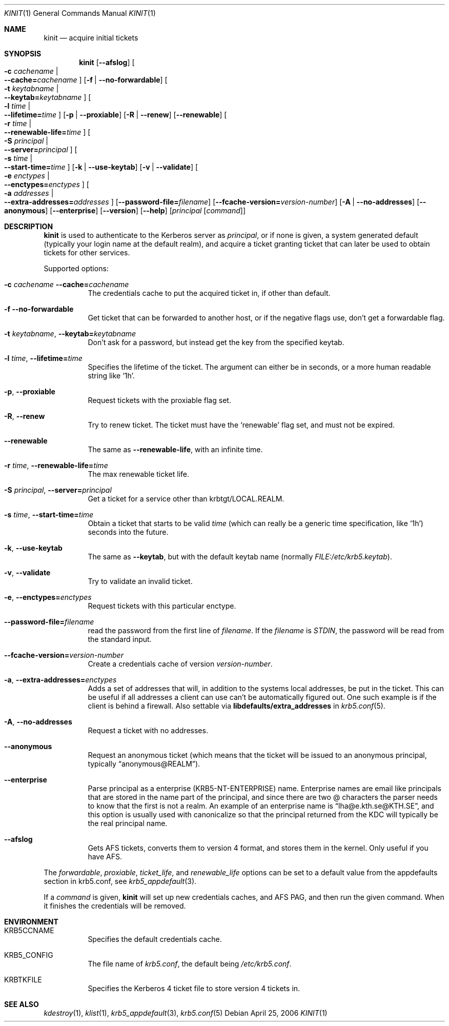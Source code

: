 .\"	$NetBSD: kinit.1,v 1.3 2014/04/24 13:45:34 pettai Exp $
.\"
.\" Copyright (c) 1998 - 2003, 2006 Kungliga Tekniska Högskolan
.\" (Royal Institute of Technology, Stockholm, Sweden).
.\" All rights reserved.
.\"
.\" Redistribution and use in source and binary forms, with or without
.\" modification, are permitted provided that the following conditions
.\" are met:
.\"
.\" 1. Redistributions of source code must retain the above copyright
.\"    notice, this list of conditions and the following disclaimer.
.\"
.\" 2. Redistributions in binary form must reproduce the above copyright
.\"    notice, this list of conditions and the following disclaimer in the
.\"    documentation and/or other materials provided with the distribution.
.\"
.\" 3. Neither the name of the Institute nor the names of its contributors
.\"    may be used to endorse or promote products derived from this software
.\"    without specific prior written permission.
.\"
.\" THIS SOFTWARE IS PROVIDED BY THE INSTITUTE AND CONTRIBUTORS ``AS IS'' AND
.\" ANY EXPRESS OR IMPLIED WARRANTIES, INCLUDING, BUT NOT LIMITED TO, THE
.\" IMPLIED WARRANTIES OF MERCHANTABILITY AND FITNESS FOR A PARTICULAR PURPOSE
.\" ARE DISCLAIMED.  IN NO EVENT SHALL THE INSTITUTE OR CONTRIBUTORS BE LIABLE
.\" FOR ANY DIRECT, INDIRECT, INCIDENTAL, SPECIAL, EXEMPLARY, OR CONSEQUENTIAL
.\" DAMAGES (INCLUDING, BUT NOT LIMITED TO, PROCUREMENT OF SUBSTITUTE GOODS
.\" OR SERVICES; LOSS OF USE, DATA, OR PROFITS; OR BUSINESS INTERRUPTION)
.\" HOWEVER CAUSED AND ON ANY THEORY OF LIABILITY, WHETHER IN CONTRACT, STRICT
.\" LIABILITY, OR TORT (INCLUDING NEGLIGENCE OR OTHERWISE) ARISING IN ANY WAY
.\" OUT OF THE USE OF THIS SOFTWARE, EVEN IF ADVISED OF THE POSSIBILITY OF
.\" SUCH DAMAGE.
.\"
.\" Id
.\"
.Dd April 25, 2006
.Dt KINIT 1
.Os
.Sh NAME
.Nm kinit
.Nd acquire initial tickets
.Sh SYNOPSIS
.Nm kinit
.Op Fl Fl afslog
.Oo Fl c Ar cachename \*(Ba Xo
.Fl Fl cache= Ns Ar cachename
.Xc
.Oc
.Op Fl f | Fl Fl no-forwardable
.Oo Fl t Ar keytabname \*(Ba Xo
.Fl Fl keytab= Ns Ar keytabname
.Xc
.Oc
.Oo Fl l Ar time \*(Ba Xo
.Fl Fl lifetime= Ns Ar time
.Xc
.Oc
.Op Fl p | Fl Fl proxiable
.Op Fl R | Fl Fl renew
.Op Fl Fl renewable
.Oo Fl r Ar time \*(Ba Xo
.Fl Fl renewable-life= Ns Ar time
.Xc
.Oc
.Oo Fl S Ar principal \*(Ba Xo
.Fl Fl server= Ns Ar principal
.Xc
.Oc
.Oo Fl s Ar time \*(Ba Xo
.Fl Fl start-time= Ns Ar time
.Xc
.Oc
.Op Fl k | Fl Fl use-keytab
.Op Fl v | Fl Fl validate
.Oo Fl e Ar enctypes \*(Ba Xo
.Fl Fl enctypes= Ns Ar enctypes
.Xc
.Oc
.Oo Fl a Ar addresses \*(Ba Xo
.Fl Fl extra-addresses= Ns Ar addresses
.Xc
.Oc
.Op Fl Fl password-file= Ns Ar filename
.Op Fl Fl fcache-version= Ns Ar version-number
.Op Fl A | Fl Fl no-addresses
.Op Fl Fl anonymous
.Op Fl Fl enterprise
.Op Fl Fl version
.Op Fl Fl help
.Op Ar principal Op Ar command
.Sh DESCRIPTION
.Nm
is used to authenticate to the Kerberos server as
.Ar principal ,
or if none is given, a system generated default (typically your login
name at the default realm), and acquire a ticket granting ticket that
can later be used to obtain tickets for other services.
.Pp
Supported options:
.Bl -tag -width Ds
.It Fl c Ar cachename Fl Fl cache= Ns Ar cachename
The credentials cache to put the acquired ticket in, if other than
default.
.It Fl f Fl Fl no-forwardable
Get ticket that can be forwarded to another host, or if the negative
flags use, don't get a forwardable flag.
.It Fl t Ar keytabname , Fl Fl keytab= Ns Ar keytabname
Don't ask for a password, but instead get the key from the specified
keytab.
.It Fl l Ar time , Fl Fl lifetime= Ns Ar time
Specifies the lifetime of the ticket.
The argument can either be in seconds, or a more human readable string
like
.Sq 1h .
.It Fl p , Fl Fl proxiable
Request tickets with the proxiable flag set.
.It Fl R , Fl Fl renew
Try to renew ticket.
The ticket must have the
.Sq renewable
flag set, and must not be expired.
.It Fl Fl renewable
The same as
.Fl Fl renewable-life ,
with an infinite time.
.It Fl r Ar time , Fl Fl renewable-life= Ns Ar time
The max renewable ticket life.
.It Fl S Ar principal , Fl Fl server= Ns Ar principal
Get a ticket for a service other than krbtgt/LOCAL.REALM.
.It Fl s Ar time , Fl Fl start-time= Ns Ar time
Obtain a ticket that starts to be valid
.Ar time
(which can really be a generic time specification, like
.Sq 1h )
seconds into the future.
.It Fl k , Fl Fl use-keytab
The same as
.Fl Fl keytab ,
but with the default keytab name (normally
.Ar FILE:/etc/krb5.keytab ) .
.It Fl v , Fl Fl validate
Try to validate an invalid ticket.
.It Fl e , Fl Fl enctypes= Ns Ar enctypes
Request tickets with this particular enctype.
.It Fl Fl password-file= Ns Ar filename
read the password from the first line of
.Ar filename .
If the
.Ar filename
is
.Ar STDIN ,
the password will be read from the standard input.
.It Fl Fl fcache-version= Ns Ar version-number
Create a credentials cache of version
.Ar version-number .
.It Fl a , Fl Fl extra-addresses= Ns Ar enctypes
Adds a set of addresses that will, in addition to the systems local
addresses, be put in the ticket.
This can be useful if all addresses a client can use can't be
automatically figured out.
One such example is if the client is behind a firewall.
Also settable via
.Li libdefaults/extra_addresses
in
.Xr krb5.conf 5 .
.It Fl A , Fl Fl no-addresses
Request a ticket with no addresses.
.It Fl Fl anonymous
Request an anonymous ticket (which means that the ticket will be
issued to an anonymous principal, typically
.Dq anonymous@REALM ) .
.It Fl Fl enterprise
Parse principal as a enterprise (KRB5-NT-ENTERPRISE) name. Enterprise
names are email like principals that are stored in the name part of
the principal, and since there are two @ characters the parser needs
to know that the first is not a realm.
An example of an enterprise name is
.Dq lha@e.kth.se@KTH.SE ,
and this option is usually used with canonicalize so that the
principal returned from the KDC will typically be the real principal
name.
.It Fl Fl afslog
Gets AFS tickets, converts them to version 4 format, and stores them
in the kernel.
Only useful if you have AFS.
.El
.Pp
The
.Ar forwardable ,
.Ar proxiable ,
.Ar ticket_life ,
and
.Ar renewable_life
options can be set to a default value from the
.Dv appdefaults
section in krb5.conf, see
.Xr krb5_appdefault 3 .
.Pp
If  a
.Ar command
is given,
.Nm
will set up new credentials caches, and AFS PAG, and then run the given
command.
When it finishes the credentials will be removed.
.Sh ENVIRONMENT
.Bl -tag -width Ds
.It Ev KRB5CCNAME
Specifies the default credentials cache.
.It Ev KRB5_CONFIG
The file name of
.Pa krb5.conf ,
the default being
.Pa /etc/krb5.conf .
.It Ev KRBTKFILE
Specifies the Kerberos 4 ticket file to store version 4 tickets in.
.El
.\".Sh FILES
.\".Sh EXAMPLES
.\".Sh DIAGNOSTICS
.Sh SEE ALSO
.Xr kdestroy 1 ,
.Xr klist 1 ,
.Xr krb5_appdefault 3 ,
.Xr krb5.conf 5
.\".Sh STANDARDS
.\".Sh HISTORY
.\".Sh AUTHORS
.\".Sh BUGS
